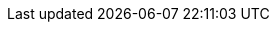 :doctype: book
:icons: font
:sectnumlevels: 2
:imagesdir: images
:!chapter-signifier:

// ":language:" denotes the language or the target document.
// currently only DE and EN are supported
:language: DE

// ":include_configuration:" always consists of the language, optionally
// additional markers might be configured here!
:include_configuration: tags=**;{language};!*

:curriculum-short: API

ifeval::["{language}" == "DE"]
:curriculum-name: Application Programming Interfaces
:curriculum-header-title: iSAQB-Curriculum für Advanced Level: {curriculum-short}
endif::[]

ifeval::["{language}" == "EN"]
:curriculum-name: Application Programming Interfaces
:curriculum-header-title: iSAQB curriculum for Advanced Level: {curriculum-short}
endif::[]
